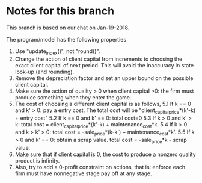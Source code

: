 * Notes for this branch
  This branch is based on our chat on Jan-19-2018.

  The program/model has the following properties

  1. Use "update_index()", not "round()".
  2. Change the action of client capital from increments to choosing the exact client capital of next period. This will avoid the inaccuracy in state look-up (and rounding).
  3. Remove the depreciation factor and set an upper bound on the possible client capital.
  4. Make sure the action of quality > 0 when client capital >0: the firm must produce something when they enter the game.
  5. The cost of choosing a different client capital is as follows,
     5.1 If k == 0 and k' > 0: pay a entry cost. The total cost will be "client_capital_price*(k'-k) + entry cost"
     5.2 If k == 0 and k' == 0: total cost=0
     5.3 If k > 0 and k' > k: total cost = client_capital_price*(k'-k) + maintenance_cost*k.
     5.4 If k > 0 and k > k' > 0: total cost = -sale_price*(k-k') + maintenance_cost*k'.
     5.5 If k > 0 and k' == 0: obtain a scrap value. total cost = -sale_price*k - scrap value.
  6. Make sure that if client capital is 0, the cost to produce a nonzero quality product is infinity.
  7. Also, try to add a 0-profit constraint on actions, that is: enforce each firm must have nonnegative stage pay off at any stage.
